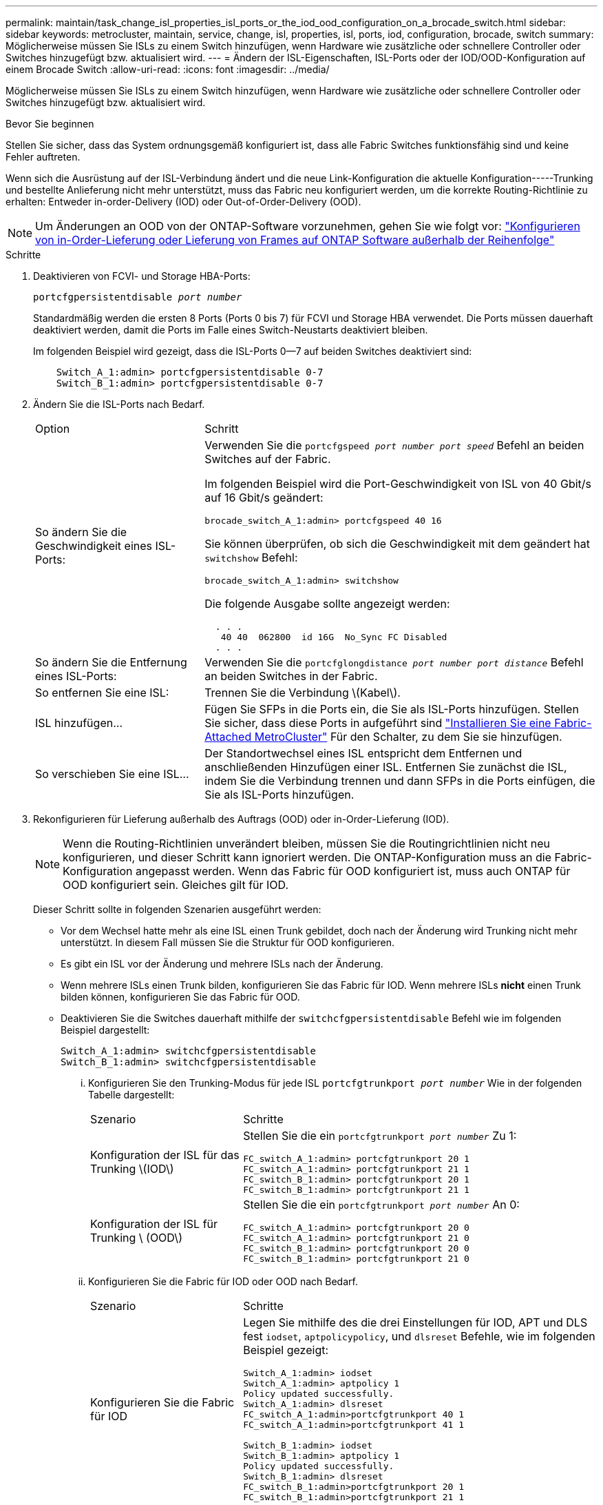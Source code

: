 ---
permalink: maintain/task_change_isl_properties_isl_ports_or_the_iod_ood_configuration_on_a_brocade_switch.html 
sidebar: sidebar 
keywords: metrocluster, maintain, service, change, isl, properties, isl, ports, iod, configuration, brocade, switch 
summary: Möglicherweise müssen Sie ISLs zu einem Switch hinzufügen, wenn Hardware wie zusätzliche oder schnellere Controller oder Switches hinzugefügt bzw. aktualisiert wird. 
---
= Ändern der ISL-Eigenschaften, ISL-Ports oder der IOD/OOD-Konfiguration auf einem Brocade Switch
:allow-uri-read: 
:icons: font
:imagesdir: ../media/


[role="lead"]
Möglicherweise müssen Sie ISLs zu einem Switch hinzufügen, wenn Hardware wie zusätzliche oder schnellere Controller oder Switches hinzugefügt bzw. aktualisiert wird.

.Bevor Sie beginnen
Stellen Sie sicher, dass das System ordnungsgemäß konfiguriert ist, dass alle Fabric Switches funktionsfähig sind und keine Fehler auftreten.

Wenn sich die Ausrüstung auf der ISL-Verbindung ändert und die neue Link-Konfiguration die aktuelle Konfiguration-----Trunking und bestellte Anlieferung nicht mehr unterstützt, muss das Fabric neu konfiguriert werden, um die korrekte Routing-Richtlinie zu erhalten: Entweder in-order-Delivery (IOD) oder Out-of-Order-Delivery (OOD).


NOTE: Um Änderungen an OOD von der ONTAP-Software vorzunehmen, gehen Sie wie folgt vor: link:../install-fc/concept_configure_the_mcc_software_in_ontap.html#configuring-in-order-delivery-or-out-of-order-delivery-of-frames-on-ontap-software#configuring-in-order-delivery-or-out-of-order-delivery-of-frames-on-ontap-software["Konfigurieren von in-Order-Lieferung oder Lieferung von Frames auf ONTAP Software außerhalb der Reihenfolge"]

.Schritte
. Deaktivieren von FCVI- und Storage HBA-Ports:
+
`portcfgpersistentdisable _port number_`

+
Standardmäßig werden die ersten 8 Ports (Ports 0 bis 7) für FCVI und Storage HBA verwendet. Die Ports müssen dauerhaft deaktiviert werden, damit die Ports im Falle eines Switch-Neustarts deaktiviert bleiben.

+
Im folgenden Beispiel wird gezeigt, dass die ISL-Ports 0--7 auf beiden Switches deaktiviert sind:

+
[listing]
----

    Switch_A_1:admin> portcfgpersistentdisable 0-7
    Switch_B_1:admin> portcfgpersistentdisable 0-7
----
. Ändern Sie die ISL-Ports nach Bedarf.
+
[cols="30,70"]
|===


| Option | Schritt 


 a| 
So ändern Sie die Geschwindigkeit eines ISL-Ports:
 a| 
Verwenden Sie die `portcfgspeed _port number port speed_` Befehl an beiden Switches auf der Fabric.

Im folgenden Beispiel wird die Port-Geschwindigkeit von ISL von 40 Gbit/s auf 16 Gbit/s geändert:

`brocade_switch_A_1:admin> portcfgspeed 40 16`

Sie können überprüfen, ob sich die Geschwindigkeit mit dem geändert hat `switchshow` Befehl:

`brocade_switch_A_1:admin> switchshow`

Die folgende Ausgabe sollte angezeigt werden:

....
  . . .
   40 40  062800  id 16G  No_Sync FC Disabled
  . . .
....


 a| 
So ändern Sie die Entfernung eines ISL-Ports:
 a| 
Verwenden Sie die `portcfglongdistance _port number port distance_` Befehl an beiden Switches in der Fabric.



 a| 
So entfernen Sie eine ISL:
 a| 
Trennen Sie die Verbindung \(Kabel\).



 a| 
ISL hinzufügen...
 a| 
Fügen Sie SFPs in die Ports ein, die Sie als ISL-Ports hinzufügen. Stellen Sie sicher, dass diese Ports in aufgeführt sind link:https://docs.netapp.com/us-en/ontap-metrocluster/install-fc/index.html["Installieren Sie eine Fabric-Attached MetroCluster"] Für den Schalter, zu dem Sie sie hinzufügen.



 a| 
So verschieben Sie eine ISL...
 a| 
Der Standortwechsel eines ISL entspricht dem Entfernen und anschließenden Hinzufügen einer ISL. Entfernen Sie zunächst die ISL, indem Sie die Verbindung trennen und dann SFPs in die Ports einfügen, die Sie als ISL-Ports hinzufügen.

|===
. Rekonfigurieren für Lieferung außerhalb des Auftrags (OOD) oder in-Order-Lieferung (IOD).
+

NOTE: Wenn die Routing-Richtlinien unverändert bleiben, müssen Sie die Routingrichtlinien nicht neu konfigurieren, und dieser Schritt kann ignoriert werden. Die ONTAP-Konfiguration muss an die Fabric-Konfiguration angepasst werden. Wenn das Fabric für OOD konfiguriert ist, muss auch ONTAP für OOD konfiguriert sein. Gleiches gilt für IOD.

+
Dieser Schritt sollte in folgenden Szenarien ausgeführt werden:

+
** Vor dem Wechsel hatte mehr als eine ISL einen Trunk gebildet, doch nach der Änderung wird Trunking nicht mehr unterstützt. In diesem Fall müssen Sie die Struktur für OOD konfigurieren.
** Es gibt ein ISL vor der Änderung und mehrere ISLs nach der Änderung.
** Wenn mehrere ISLs einen Trunk bilden, konfigurieren Sie das Fabric für IOD. Wenn mehrere ISLs *nicht* einen Trunk bilden können, konfigurieren Sie das Fabric für OOD.
** Deaktivieren Sie die Switches dauerhaft mithilfe der `switchcfgpersistentdisable` Befehl wie im folgenden Beispiel dargestellt:
+
[listing]
----

Switch_A_1:admin> switchcfgpersistentdisable
Switch_B_1:admin> switchcfgpersistentdisable
----
+
... Konfigurieren Sie den Trunking-Modus für jede ISL `portcfgtrunkport _port number_` Wie in der folgenden Tabelle dargestellt:
+
[cols="30,70"]
|===


| Szenario | Schritte 


 a| 
Konfiguration der ISL für das Trunking \(IOD\)
 a| 
Stellen Sie die ein `portcfgtrunkport _port number_` Zu 1:

....
FC_switch_A_1:admin> portcfgtrunkport 20 1
FC_switch_A_1:admin> portcfgtrunkport 21 1
FC_switch_B_1:admin> portcfgtrunkport 20 1
FC_switch_B_1:admin> portcfgtrunkport 21 1
....


 a| 
Konfiguration der ISL für Trunking \ (OOD\)
 a| 
Stellen Sie die ein `portcfgtrunkport _port number_` An 0:

....
FC_switch_A_1:admin> portcfgtrunkport 20 0
FC_switch_A_1:admin> portcfgtrunkport 21 0
FC_switch_B_1:admin> portcfgtrunkport 20 0
FC_switch_B_1:admin> portcfgtrunkport 21 0
....
|===
... Konfigurieren Sie die Fabric für IOD oder OOD nach Bedarf.
+
[cols="30,70"]
|===


| Szenario | Schritte 


 a| 
Konfigurieren Sie die Fabric für IOD
 a| 
Legen Sie mithilfe des die drei Einstellungen für IOD, APT und DLS fest `iodset`, `aptpolicypolicy`, und `dlsreset` Befehle, wie im folgenden Beispiel gezeigt:

....
Switch_A_1:admin> iodset
Switch_A_1:admin> aptpolicy 1
Policy updated successfully.
Switch_A_1:admin> dlsreset
FC_switch_A_1:admin>portcfgtrunkport 40 1
FC_switch_A_1:admin>portcfgtrunkport 41 1

Switch_B_1:admin> iodset
Switch_B_1:admin> aptpolicy 1
Policy updated successfully.
Switch_B_1:admin> dlsreset
FC_switch_B_1:admin>portcfgtrunkport 20 1
FC_switch_B_1:admin>portcfgtrunkport 21 1
....


 a| 
Konfigurieren Sie das Fabric für OOD
 a| 
Legen Sie mithilfe des die drei Einstellungen für IOD, APT und DLS fest `iodreset`, `aptpolicy__policy__`, und `dlsset` Befehle, wie im folgenden Beispiel gezeigt:

....
Switch_A_1:admin> iodreset
Switch_A_1:admin> aptpolicy 3
Policy updated successfully.
Switch_A_1:admin> dlsset
FC_switch_A_1:admin> portcfgtrunkport 40 0
FC_switch_A_1:admin> portcfgtrunkport 41 0

Switch_B_1:admin> iodreset
Switch_B_1:admin> aptpolicy 3
Policy updated successfully.
Switch_B_1:admin> dlsset
FC_switch_B_1:admin> portcfgtrunkport 40 0
FC_switch_B_1:admin> portcfgtrunkport 41 0
....
|===
... Dauerhaft aktivieren Sie die Switches:
+
`switchcfgpersistentenable`

+
[listing]
----
switch_A_1:admin>switchcfgpersistentenable
switch_B_1:admin>switchcfgpersistentenable
----
+
Wenn dieser Befehl nicht vorhanden ist, verwenden Sie den `switchenable` Befehl wie im folgenden Beispiel dargestellt:

+
[listing]
----
brocade_switch_A_1:admin>
switchenable
----
... Überprüfen Sie die OOD-Einstellungen mit der `iodshow`, `aptpolicy`, und `dlsshow` Befehle, wie im folgenden Beispiel gezeigt:
+
[listing]
----
switch_A_1:admin> iodshow
IOD is not set

switch_A_1:admin> aptpolicy

       Current Policy: 3 0(ap)

       3 0(ap) : Default Policy
       1: Port Based Routing Policy
       3: Exchange Based Routing Policy
       0: AP Shared Link Policy
       1: AP Dedicated Link Policy
       command aptpolicy completed

switch_A_1:admin> dlsshow
DLS is set by default with current routing policy
----
+

NOTE: Sie müssen diese Befehle auf beiden Switches ausführen.

... Überprüfen Sie die IOD-Einstellungen mit dem `iodshow`, `aptpolicy`, und `dlsshow` Befehle, wie im folgenden Beispiel gezeigt:
+
[listing]
----
switch_A_1:admin> iodshow
IOD is set

switch_A_1:admin> aptpolicy
       Current Policy: 1 0(ap)

       3 0(ap) : Default Policy
       1: Port Based Routing Policy
       3: Exchange Based Routing Policy
       0: AP Shared Link Policy
       1: AP Dedicated Link Policy
       command aptpolicy completed

switch_A_1:admin> dlsshow
DLS is not set
----
+

NOTE: Sie müssen diese Befehle auf beiden Switches ausführen.





. Stellen Sie sicher, dass die ISLs online sind und mit dem Trunking (sofern die Verbindungsausrüstung Trunking unterstützt) getrackt wurden `islshow` Und `trunkshow` Befehle.
+

NOTE: Wenn FEC aktiviert ist, kann der Deskew-Wert des letzten Online-Ports der Trunk-Gruppe einen Unterschied von bis zu 36 zeigen, obwohl die Kabel alle dieselbe Länge haben.

+
[cols="20,80"]
|===


| Sind ISLs triked? | Sie sehen die folgende Ausgabe des Systems... 


 a| 
Ja.
 a| 
Wenn die ISLs nicht verfügbar sind, erscheint in der Ausgabe für das nur ein einziger ISL `islshow` Befehl. Port 40 oder 41 können je nach Trunk-Master angezeigt werden. Die Ausgabe von `trunkshow` Sollte ein Trunk mit ID „`1`“ die sowohl physischen ISLs auf den Ports 40 und 41 auflisten. Im folgenden Beispiel sind die Ports 40 und 41 für die Verwendung als ISL konfiguriert:

[listing]
----
switch_A_1:admin> islshow 1:
40-> 40 10:00:00:05:33:88:9c:68 2 switch_B_1 sp: 16.000G bw: 32.000G TRUNK CR_RECOV FEC
switch_A_1:admin> trunkshow
1: 40-> 40 10:00:00:05:33:88:9c:68 2 deskew 51 MASTER
41-> 41 10:00:00:05:33:88:9c:68 2 deskew 15
----


 a| 
Nein
 a| 
Wenn die ISLs nicht in Trunks sind, erscheinen beide ISLs separat in den Ausgaben für `islshow` Und `trunkshow`. Bei beiden Befehlen werden die ISLs mit ihrer ID von „`1`“ und „`2`“ aufgelistet. Im folgenden Beispiel werden die Ports „`40`“ und „`41`“ für die Verwendung als ISL konfiguriert:

[listing]
----
switch_A_1:admin> islshow
1: 40-> 40 10:00:00:05:33:88:9c:68 2 switch_B_1 sp: 16.000G bw: 16.000G TRUNK CR_RECOV FEC
2: 41-> 41 10:00:00:05:33:88:9c:68 2 switch_B_1 sp: 16.000G bw: 16.000G TRUNK CR_RECOV FEC
switch_A_1:admin> trunkshow
1: 40-> 40 10:00:00:05:33:88:9c:68 2 deskew 51 MASTER
2: 41-> 41 10:00:00:05:33:88:9c:68 2 deskew 48 MASTER
----
|===
. Führen Sie die aus `spinfab` Befehl an beiden Switches, um sich zu vergewissern, dass die ISLs sich in einem ordnungsgemäßen Zustand befinden:
+
[listing]
----
switch_A_1:admin> spinfab -ports 0/40 - 0/41
----
. Aktivieren Sie die Ports, die in Schritt 1 deaktiviert wurden:
+
`portenable _port number_`

+
Im folgenden Beispiel werden die ISL-Ports „`0`“ bis „`7`“ aktiviert:

+
[listing]
----
brocade_switch_A_1:admin> portenable 0-7
----

